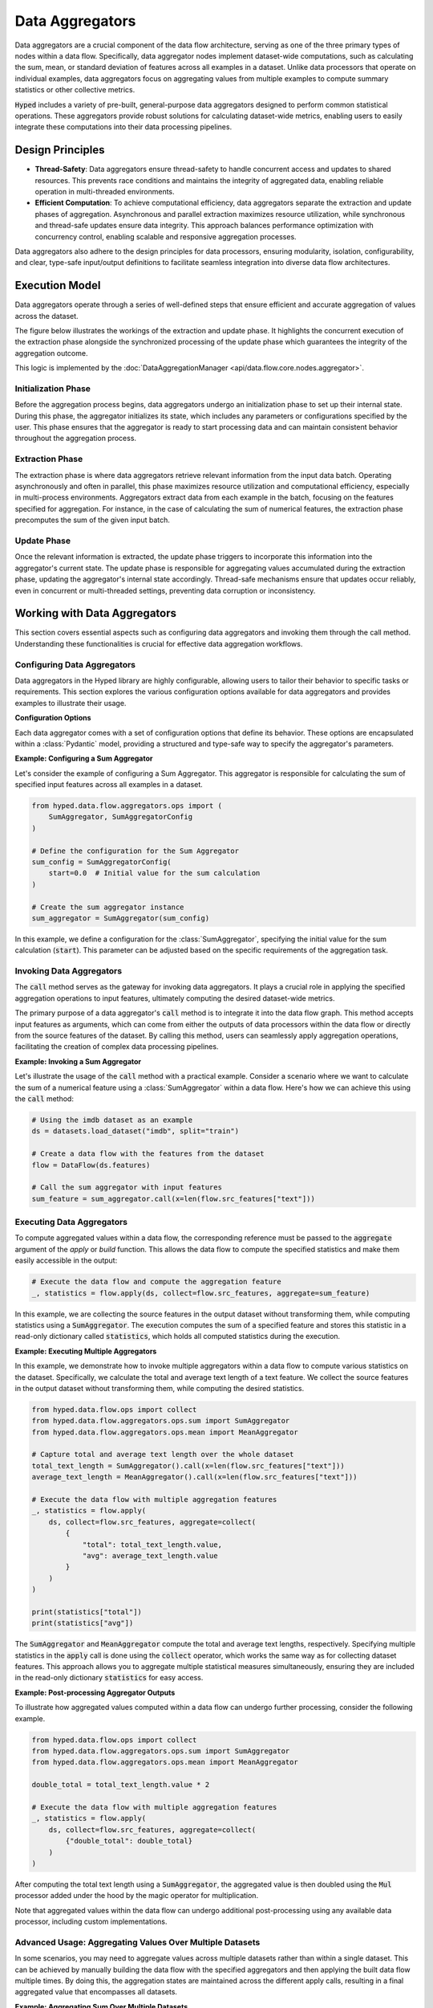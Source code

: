 Data Aggregators
================

Data aggregators are a crucial component of the data flow architecture, serving as one of the three primary types of nodes within a data flow. Specifically, data aggregator nodes implement dataset-wide computations, such as calculating the sum, mean, or standard deviation of features across all examples in a dataset. Unlike data processors that operate on individual examples, data aggregators focus on aggregating values from multiple examples to compute summary statistics or other collective metrics.

:code:`Hyped` includes a variety of pre-built, general-purpose data aggregators designed to perform common statistical operations. These aggregators provide robust solutions for calculating dataset-wide metrics, enabling users to easily integrate these computations into their data processing pipelines.

Design Principles
-----------------

- **Thread-Safety**: Data aggregators ensure thread-safety to handle concurrent access and updates to shared resources. This prevents race conditions and maintains the integrity of aggregated data, enabling reliable operation in multi-threaded environments.
- **Efficient Computation**: To achieve computational efficiency, data aggregators separate the extraction and update phases of aggregation. Asynchronous and parallel extraction maximizes resource utilization, while synchronous and thread-safe updates ensure data integrity. This approach balances performance optimization with concurrency control, enabling scalable and responsive aggregation processes.

Data aggregators also adhere to the design principles for data processors, ensuring modularity, isolation, configurability, and clear, type-safe input/output definitions to facilitate seamless integration into diverse data flow architectures.

Execution Model
---------------

Data aggregators operate through a series of well-defined steps that ensure efficient and accurate aggregation of values across the dataset.

The figure below illustrates the workings of the extraction and update phase. It highlights the concurrent execution of the extraction phase alongside the synchronized processing of the update phase which guarantees the integrity of the aggregation outcome.

.. image:: _static/AggregationExecutionModel.svg
    :width: 600

This logic is implemented by the :doc:`DataAggregationManager <api/data.flow.core.nodes.aggregator>`.

Initialization Phase
~~~~~~~~~~~~~~~~~~~~

Before the aggregation process begins, data aggregators undergo an initialization phase to set up their internal state. During this phase, the aggregator initializes its state, which includes any parameters or configurations specified by the user. This phase ensures that the aggregator is ready to start processing data and can maintain consistent behavior throughout the aggregation process.

Extraction Phase
~~~~~~~~~~~~~~~~

The extraction phase is where data aggregators retrieve relevant information from the input data batch. Operating asynchronously and often in parallel, this phase maximizes resource utilization and computational efficiency, especially in multi-process environments. Aggregators extract data from each example in the batch, focusing on the features specified for aggregation. For instance, in the case of calculating the sum of numerical features, the extraction phase precomputes the sum of the given input batch.

Update Phase
~~~~~~~~~~~~

Once the relevant information is extracted, the update phase triggers to incorporate this information into the aggregator's current state. The update phase is responsible for aggregating values accumulated during the extraction phase, updating the aggregator's internal state accordingly. Thread-safe mechanisms ensure that updates occur reliably, even in concurrent or multi-threaded settings, preventing data corruption or inconsistency.


Working with Data Aggregators
-----------------------------

This section covers essential aspects such as configuring data aggregators and invoking them through the call method. Understanding these functionalities is crucial for effective data aggregation workflows.

Configuring Data Aggregators
~~~~~~~~~~~~~~~~~~~~~~~~~~~~

Data aggregators in the Hyped library are highly configurable, allowing users to tailor their behavior to specific tasks or requirements. This section explores the various configuration options available for data aggregators and provides examples to illustrate their usage.

**Configuration Options**

Each data aggregator comes with a set of configuration options that define its behavior. These options are encapsulated within a :class:`Pydantic` model, providing a structured and type-safe way to specify the aggregator's parameters.

**Example: Configuring a Sum Aggregator**

Let's consider the example of configuring a Sum Aggregator. This aggregator is responsible for calculating the sum of specified input features across all examples in a dataset.

.. code-block:: python

    from hyped.data.flow.aggregators.ops import (
        SumAggregator, SumAggregatorConfig
    )

    # Define the configuration for the Sum Aggregator
    sum_config = SumAggregatorConfig(
        start=0.0  # Initial value for the sum calculation
    )

    # Create the sum aggregator instance
    sum_aggregator = SumAggregator(sum_config)

In this example, we define a configuration for the :class:`SumAggregator`, specifying the initial value for the sum calculation (:code:`start`). This parameter can be adjusted based on the specific requirements of the aggregation task.

Invoking Data Aggregators
~~~~~~~~~~~~~~~~~~~~~~~~~

The :code:`call` method serves as the gateway for invoking data aggregators. It plays a crucial role in applying the specified aggregation operations to input features, ultimately computing the desired dataset-wide metrics.

The primary purpose of a data aggregator's :code:`call` method is to integrate it into the data flow graph. This method accepts input features as arguments, which can come from either the outputs of data processors within the data flow or directly from the source features of the dataset. By calling this method, users can seamlessly apply aggregation operations, facilitating the creation of complex data processing pipelines.

**Example: Invoking a Sum Aggregator**

Let's illustrate the usage of the :code:`call` method with a practical example. Consider a scenario where we want to calculate the sum of a numerical feature using a :class:`SumAggregator` within a data flow. Here's how we can achieve this using the :code:`call` method:

.. code-block:: python

    # Using the imdb dataset as an example
    ds = datasets.load_dataset("imdb", split="train")

    # Create a data flow with the features from the dataset
    flow = DataFlow(ds.features)

    # Call the sum aggregator with input features
    sum_feature = sum_aggregator.call(x=len(flow.src_features["text"]))


Executing Data Aggregators
~~~~~~~~~~~~~~~~~~~~~~~~~~

To compute aggregated values within a data flow, the corresponding reference must be passed to the :code:`aggregate` argument of the `apply` or `build` function. This allows the data flow to compute the specified statistics and make them easily accessible in the output:

.. code-block:: python

    # Execute the data flow and compute the aggregation feature
    _, statistics = flow.apply(ds, collect=flow.src_features, aggregate=sum_feature)

In this example, we are collecting the source features in the output dataset without transforming them, while computing statistics using a :code:`SumAggregator`. The execution computes the sum of a specified feature and stores this statistic in a read-only dictionary called :code:`statistics`, which holds all computed statistics during the execution.

**Example: Executing Multiple Aggregators**

In this example, we demonstrate how to invoke multiple aggregators within a data flow to compute various statistics on the dataset. Specifically, we calculate the total and average text length of a text feature. We collect the source features in the output dataset without transforming them, while computing the desired statistics.

.. code-block:: python

    from hyped.data.flow.ops import collect
    from hyped.data.flow.aggregators.ops.sum import SumAggregator
    from hyped.data.flow.aggregators.ops.mean import MeanAggregator

    # Capture total and average text length over the whole dataset
    total_text_length = SumAggregator().call(x=len(flow.src_features["text"]))
    average_text_length = MeanAggregator().call(x=len(flow.src_features["text"]))

    # Execute the data flow with multiple aggregation features
    _, statistics = flow.apply(
        ds, collect=flow.src_features, aggregate=collect(
            {
                "total": total_text_length.value,
                "avg": average_text_length.value
            }
        )
    )

    print(statistics["total"])
    print(statistics["avg"])

The :code:`SumAggregator` and :code:`MeanAggregator` compute the total and average text lengths, respectively. Specifying multiple statistics in the :code:`apply` call is done using the :code:`collect` operator, which works the same way as for collecting dataset features. This approach allows you to aggregate multiple statistical measures simultaneously, ensuring they are included in the read-only dictionary :code:`statistics` for easy access.

**Example: Post-processing Aggregator Outputs**

To illustrate how aggregated values computed within a data flow can undergo further processing, consider the following example.

.. code-block:: python

    from hyped.data.flow.ops import collect
    from hyped.data.flow.aggregators.ops.sum import SumAggregator
    from hyped.data.flow.aggregators.ops.mean import MeanAggregator

    double_total = total_text_length.value * 2

    # Execute the data flow with multiple aggregation features
    _, statistics = flow.apply(
        ds, collect=flow.src_features, aggregate=collect(
            {"double_total": double_total}
        )
    )

After computing the total text length using a :code:`SumAggregator`, the aggregated value is then doubled using the :code:`Mul` processor added under the hood by the magic operator for multiplication.

Note that aggregated values within the data flow can undergo additional post-processing using any available data processor, including custom implementations.

Advanced Usage: Aggregating Values Over Multiple Datasets
~~~~~~~~~~~~~~~~~~~~~~~~~~~~~~~~~~~~~~~~~~~~~~~~~~~~~~~~~

In some scenarios, you may need to aggregate values across multiple datasets rather than within a single dataset. This can be achieved by manually building the data flow with the specified aggregators and then applying the built data flow multiple times. By doing this, the aggregation states are maintained across the different apply calls, resulting in a final aggregated value that encompasses all datasets.

**Example: Aggregating Sum Over Multiple Datasets**

Let's illustrate this process with an example where we calculate the sum of a numerical feature across multiple datasets using a :class:`SumAggregator`.

.. code-block:: python

    from datasets import load_dataset
    from hyped.data.flow import DataFlow
    from hyped.data.flow.aggregators.ops import SumAggregator

    # Load multiple datasets
    ds1 = load_dataset("imdb", split="train[:10%]")
    ds2 = load_dataset("imdb", split="train[10%:20%]")

    # Create a data flow and add the sum aggregator
    flow = DataFlow(ds1.features)
    ref = SumAggregator().call(x=len(flow.src_features["text"]))

    # manually build the data flow
    flow, statistics = flow.build(collect=flow.src_features, aggregate=ref)

    # Apply the data flow to the first dataset
    ds1, snapshot1 = flow.apply(ds1)
    print(f"Aggregated Value after first dataset: {snapshot1}")

    # Apply the data flow to the second dataset
    ds1, snapshot2 = flow.apply(ds1)
    print(f"Aggregated Value after second dataset: {snapshot2}")

    # the object returned by the build function always contains
    # the up-to-date values, while the apply function returns a snapshot
    # of the aggregated values at that point
    assert statistics != snapshot1  # snapshot1 is outdated
    assert statistics == snapshot2  # snapshot2 is up-to-date

In this example, we first create a data flow and configure a :class:`SumAggregator` to calculate the sum of a numerical feature (length of the :code:`text`). We manually build the data flow graph by adding the sum aggregator node. We then apply the data flow to two different datasets sequentially.

**Notes:**

- **Maintaining State**: By building the data flow graph manually and then applying it, the state of the aggregations is maintained across apply calls. This ensures that the aggregations are cumulative and not reset between calls.
- **Output Values**: The :code:`apply` calls return the aggregated values at that point. These values represent the global aggregated values, encompassing all data processed up to that point. The :code:`build` function returns a values object that is always up-to-date.

This advanced usage enables efficient aggregation of values across multiple datasets, making it a powerful feature for comprehensive data analysis tasks.


Implementing Custom Data Aggregators
------------------------------------

Custom data aggregators provide a way to extend the functionality of the data flow framework by implementing custom aggregation operations tailored to specific use cases. Here's a step-by-step guide on how to implement a custom data aggregator:

1. Define Input References
~~~~~~~~~~~~~~~~~~~~~~~~~~

Start by defining input reference class (:code:`InputRefs`). This class specifies the structure and types of input features expected by the data aggregator. Ensure that input references match the features required for aggregation.

.. code-block:: python

    import datasets
    from hyped.data.flow.refs.ref import FeatureRef
    from hyped.data.flow.refs.inputs import InputRefs, CheckFeatureEquals
    from hyped.data.flow.refs.outputs import OutputRefs, OutputFeature
    from typing import Annotated

    class CustomAggregatorInputRefs(InputRefs):
        x: Annotated[FeatureRef, CheckFeatureEquals(datasets.Value("float32"))]
    
    class CustomAggregatorOutputRefs(OutputRefs):
        y: Annotated[FeatureRef, OutputFeature(datasets.Value("float32"))]

For more information on specifying input and output references, please refer to the :doc:`InputRefs <api/data.flow.refs.inputs>` and :doc:`OutputRefs <api/data.flow.refs.outputs>` documentation.

2. Define Configuration
~~~~~~~~~~~~~~~~~~~~~~~

If your custom data aggregator requires configurable parameters, define a configuration class (:class:`CustomConfig`) inheriting from :class:`BaseDataAggregatorConfig`. This class allows users to customize the behavior of the aggregator by adjusting configuration parameters.

.. code-block:: python

    from hyped.data.flow.aggregators.base import BaseDataAggregatorConfig

    class CustomConfig(BaseDataAggregatorConfig):
        initial_value: float = 0.0

3. Implement Custom Aggregator
~~~~~~~~~~~~~~~~~~~~~~~~~~~~~~

Create a custom aggregator class (:code:`CustomAggregator`) inheriting from :class:`BaseDataAggregator`. Override the :code:`initialize`, :code:`extract`, and :code:`update` methods to define the aggregation logic. Access configuration values and input features within these methods to perform custom aggregations.

.. code-block:: python

    from hyped.data.flow.aggregators.base import Batch, BaseDataAggregator, IOContext

    class CustomAggregator(
        BaseDataAggregator[
            CustomConfig,
            CustomAggregatorInputRefs,
            CustomAggregatorOutputRefs
        ]
    ):

        def initialize(self, io: IOContext) -> tuple[dict[str, float], None]:
            return {"y": self.config.initial_value}, None

        async def extract(
            self, inputs: Batch, index: list[int], rank: int, io: IOContext
        ) -> float:
            return sum(inputs["x"])

        async def update(
            self, val: float, ctx: float, state: None, io: IOContext
        ) -> tuple[dict[str, float], None]:
            return {"y": val["y"] + ctx}, None

Here's a breakdown of each method:

- :code:`initialize`: The :code:`initialize` function is responsible for initializing the aggregator before the aggregation process begins. It takes the :code:`IOContext` as input and returns an initial value for aggregation and an initial state. The initial value represents the starting point for the aggregation process, while the initial state provides any additional information required during aggregation. In some cases, the state might not be required, in which case it can be set to :code:`None`.
- :code:`extract`: The :code:`extract` function extracts information from the input data batch. It takes the batch of input data along with any additional parameters required for extraction. This function typically operates asynchronously and in parallel, allowing for efficient processing, especially in multi-process setups. It should return the extracted information relevant to the aggregation process.
- :code:`update`: The :code:`update` function is responsible for updating the aggregated value, taking into account the current aggregated value, newly extracted context values, and the current aggregation state. It's important to note that the executor calls the :code:`update` function in a thread-safe manner, relieving users from implementing locking mechanisms themselves. The update function returns the updated aggregated value and state.
  
**Best Practices**:

- **Optimize Extract Function**: Since the extract function runs in parallel and can benefit from parallel processing, it's recommended to handle all possible overhead within this function. By optimizing the extract function, you can improve the overall efficiency of the aggregation process.
- **Keep Update Lightweight**: While the extract function can handle heavier computations efficiently, the update function should focus on lightweight update computations. Since the update function is called in a thread-safe manner, heavy computations within this function may impact performance. Keeping the update function lightweight ensures faster aggregation updates and maintains overall system performance.

1. Instantiate and Apply the Custom Aggregator
~~~~~~~~~~~~~~~~~~~~~~~~~~~~~~~~~~~~~~~~~~~~~~

Instantiate the custom aggregator with optional configuration parameters. Use the :code:`call` method to apply the aggregator to input features within the data flow. Provide input features as arguments to the :code:`call` method, and retrieve the aggregated output values for further analysis or processing.

.. code-block:: python

    # Instantiate the custom aggregator
    custom_aggregator = CustomAggregator(CustomConfig(initial_value=10.0))

    # Apply the custom aggregator to input features
    aggregated_value = custom_aggregator.call(x=flow.src_features["numerical_feature"])
